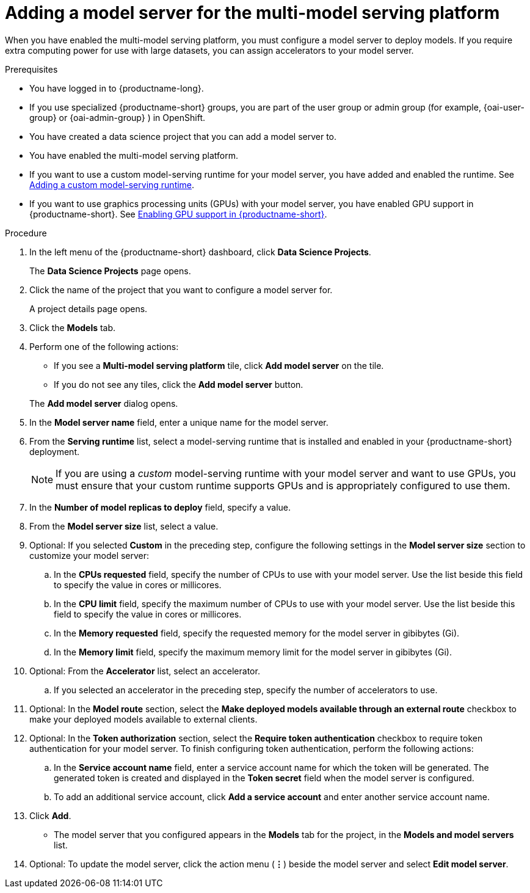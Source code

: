 :_module-type: PROCEDURE

[id='adding-a-model-server-for-the-multi-model-serving-platform_{context}']
= Adding a model server for the multi-model serving platform

[role='_abstract']
When you have enabled the multi-model serving platform, you must configure a model server to deploy models. If you require extra computing power for use with large datasets, you can assign accelerators to your model server.

.Prerequisites
* You have logged in to {productname-long}.
ifndef::upstream[]
* If you use specialized {productname-short} groups, you are part of the user group or admin group (for example, {oai-user-group} or {oai-admin-group} ) in OpenShift.
endif::[]
ifdef::upstream[]
* If you use specialized {productname-short} groups, you are part of the user group or admin group (for example, {odh-user-group} or {odh-admin-group}) in OpenShift.
endif::[]
* You have created a data science project that you can add a model server to.
* You have enabled the multi-model serving platform.
ifndef::upstream[]
* If you want to use a custom model-serving runtime for your model server, you have added and enabled the runtime. See link:{rhoaidocshome}{default-format-url}/serving_models/serving-small-and-medium-sized-models_model-serving#adding-a-custom-model-serving-runtime-for-the-multi-model-serving-platform_model-serving[Adding a custom model-serving runtime].
* If you want to use graphics processing units (GPUs) with your model server, you have enabled GPU support in {productname-short}. See link:{rhoaidocshome}{default-format-url}/managing-resources/managing-cluster-resources_cluster-mgmt#enabling-gpu-support_cluster-mgmt[Enabling GPU support in {productname-short}].
endif::[]
ifdef::upstream[]
* If you want to use a custom model-serving runtime for your model server, you have added and enabled the runtime. See link:{odhdocshome}/serving-models/#adding-a-custom-model-serving-runtime-for-the-multi-model-serving-platform_model-serving[Adding a custom model-serving runtime].
* If you want to use graphics processing units (GPUs) with your model server, you have enabled GPU support. This includes installing the Node Feature Discovery and GPU Operators. For more information, see https://docs.nvidia.com/datacenter/cloud-native/openshift/latest/index.html[NVIDIA GPU Operator on {org-name} OpenShift Container Platform^] in the NVIDIA documentation.
endif::[]

.Procedure
. In the left menu of the {productname-short} dashboard, click *Data Science Projects*.
+
The *Data Science Projects* page opens.
. Click the name of the project that you want to configure a model server for.
+
A project details page opens.

. Click the *Models* tab.
. Perform one of the following actions:
+
--
* If you see a *​Multi-model serving platform* tile, click *Add model server* on the tile.
* If you do not see any tiles, click the *Add model server* button.
--
+
The *Add model server* dialog opens.
. In the *Model server name* field, enter a unique name for the model server.
. From the *Serving runtime* list, select a model-serving runtime that is installed and enabled in your {productname-short} deployment.
+
[NOTE]
====
If you are using a _custom_ model-serving runtime with your model server and want to use GPUs, you must ensure that your custom runtime supports GPUs and is appropriately configured to use them.
====
. In the *Number of model replicas to deploy* field, specify a value.
. From the *Model server size* list, select a value.
. Optional: If you selected *Custom* in the preceding step, configure the following settings in the *Model server size* section to customize your model server:
.. In the *CPUs requested* field, specify the number of CPUs to use with your model server. Use the list beside this field to specify the value in cores or millicores.
.. In the *CPU limit* field, specify the maximum number of CPUs to use with your model server. Use the list beside this field to specify the value in cores or millicores.
.. In the *Memory requested* field, specify the requested memory for the model server in gibibytes (Gi).
.. In the *Memory limit* field, specify the maximum memory limit for the model server in gibibytes (Gi).
. Optional: From the *Accelerator* list, select an accelerator.
.. If you selected an accelerator in the preceding step, specify the number of accelerators to use.
. Optional: In the *Model route* section, select the *Make deployed models available through an external route* checkbox to make your deployed models available to external clients.
. Optional: In the *Token authorization* section, select the *Require token authentication* checkbox to require token authentication for your model server. To finish configuring token authentication, perform the following actions:
.. In the *Service account name* field, enter a service account name for which the token will be generated. The generated token is created and displayed in the *Token secret* field when the model server is configured.
.. To add an additional service account, click *Add a service account* and enter another service account name.
. Click *Add*.
+
* The model server that you configured appears in the *Models* tab for the project, in the *Models and model servers* list.
. Optional: To update the model server, click the action menu (*&#8942;*) beside the model server and select *Edit model server*.

//[role="_additional-resources"]
//.Additional resources

